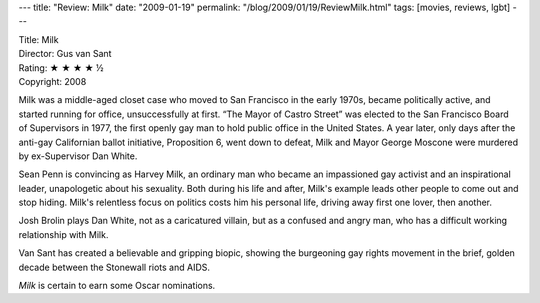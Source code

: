 ---
title: "Review: Milk"
date: "2009-01-19"
permalink: "/blog/2009/01/19/ReviewMilk.html"
tags: [movies, reviews, lgbt]
---



.. image:: https://ia.media-imdb.com/images/M/MV5BMTI2OTM5NjUzMV5BMl5BanBnXkFtZTcwMzY1MTM5MQ@@._V1._SX95_SY140_.jpg
    :alt: Milk
    :target: http://www.imdb.com/title/tt1013753/
    :class: right-float

| Title: Milk
| Director: Gus van Sant
| Rating: ★ ★ ★ ★ ½
| Copyright: 2008

Milk was a middle-aged closet case who moved to San Francisco in the early 1970s,
became politically active, and started running for office,
unsuccessfully at first.
“The Mayor of Castro Street” was elected to the San Francisco Board of 
Supervisors in 1977,
the first openly gay man to hold public office in the United States.
A year later, only days after the anti-gay Californian ballot initiative,
Proposition 6, went down to defeat,
Milk and Mayor George Moscone were murdered by ex-Supervisor Dan White.

Sean Penn is convincing as Harvey Milk,
an ordinary man who became an impassioned gay activist
and an inspirational leader, unapologetic about his sexuality.
Both during his life and after,
Milk's example leads other people to come out and stop hiding.
Milk's relentless focus on politics costs him his personal life,
driving away first one lover, then another.

Josh Brolin plays Dan White, not as a caricatured villain,
but as a confused and angry man,
who has a difficult working relationship with Milk.

Van Sant has created a believable and gripping biopic,
showing the burgeoning gay rights movement
in the brief, golden decade between the Stonewall riots and AIDS.

*Milk* is certain to earn some Oscar nominations.

.. _permalink:
    /blog/2009/01/19/ReviewMilk.html
